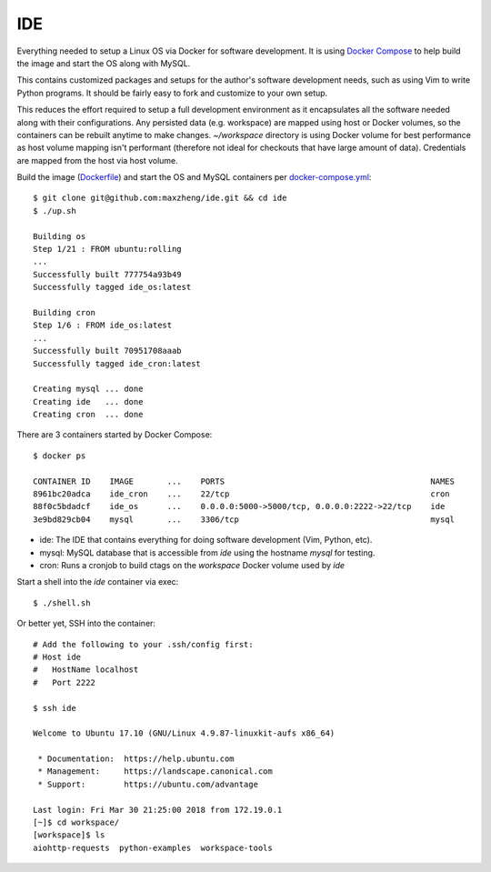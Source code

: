 IDE
================================================================================

Everything needed to setup a Linux OS via Docker for software development. It is
using `Docker Compose <https://docs.docker.com/compose/overview>`_ to help build
the image and start the OS along with MySQL.

This contains customized packages and setups for the author's software
development needs, such as using Vim to write Python programs. It should be fairly
easy to fork and customize to your own setup.

This reduces the effort required to setup a full development environment as it
encapsulates all the software needed along with their configurations. Any
persisted data (e.g. workspace) are mapped using host or Docker volumes, so the
containers can be rebuilt anytime to make changes. `~/workspace` directory is using
Docker volume for best performance as host volume mapping isn't performant
(therefore not ideal for checkouts that have large amount of data). Credentials
are mapped from the host via host volume.

Build the image (`Dockerfile <Dockerfile>`_) and start the OS and MySQL containers per `docker-compose.yml <docker-compose.yml>`_::

    $ git clone git@github.com:maxzheng/ide.git && cd ide
    $ ./up.sh

    Building os
    Step 1/21 : FROM ubuntu:rolling
    ...
    Successfully built 777754a93b49
    Successfully tagged ide_os:latest

    Building cron
    Step 1/6 : FROM ide_os:latest
    ...
    Successfully built 70951708aaab
    Successfully tagged ide_cron:latest

    Creating mysql ... done
    Creating ide   ... done
    Creating cron  ... done

There are 3 containers started by Docker Compose::

    $ docker ps

    CONTAINER ID    IMAGE       ...    PORTS                                           NAMES
    8961bc20adca    ide_cron    ...    22/tcp                                          cron
    88f0c5bdadcf    ide_os      ...    0.0.0.0:5000->5000/tcp, 0.0.0.0:2222->22/tcp    ide
    3e9bd829cb04    mysql       ...    3306/tcp                                        mysql

* ide: The IDE that contains everything for doing software development (Vim, Python, etc).
* mysql: MySQL database that is accessible from `ide` using the hostname `mysql` for testing.
* cron: Runs a cronjob to build ctags on the `workspace` Docker volume used by `ide`

Start a shell into the `ide` container via exec::

    $ ./shell.sh

Or better yet, SSH into the container::

    # Add the following to your .ssh/config first:
    # Host ide
    #   HostName localhost
    #   Port 2222

    $ ssh ide

    Welcome to Ubuntu 17.10 (GNU/Linux 4.9.87-linuxkit-aufs x86_64)

     * Documentation:  https://help.ubuntu.com
     * Management:     https://landscape.canonical.com
     * Support:        https://ubuntu.com/advantage

    Last login: Fri Mar 30 21:25:00 2018 from 172.19.0.1
    [~]$ cd workspace/
    [workspace]$ ls
    aiohttp-requests  python-examples  workspace-tools
